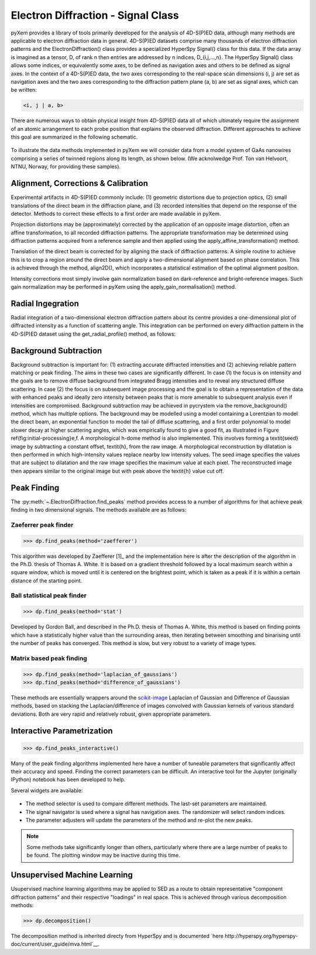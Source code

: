 Electron Diffraction - Signal Class
===================================

pyXem provides a library of tools primarily developed for the analysis of
4D-S(P)ED data, although many methods are applicable to electron diffraction
data in general. 4D-S(P)ED datasets comprise many thousands of electron
diffraction patterns and the ElectronDiffraction() class provides a specialized
HyperSpy Signal() class for this data. If the data array is imagined as a
tensor, D, of rank n then entries are addressed by n indices, D_{i,j,...,n}.
The HyperSpy Signal() class allows some indices, or equivalently some axes, to
be defined as navigation axes and others to be defined as signal axes. In the
context of a 4D-S(P)ED data, the two axes corresponding to the real-space scan
dimensions (i, j) are set as navigation axes and the two axes corresponding to
the diffraction pattern plane (a, b) are set as signal axes, which can be
written:

.. code-block:: python

    <i, j | a, b>

There are numerous ways to obtain physical insight from 4D-S(P)ED data all of
which ultimately require the assignment of an atomic arrangement to each probe
position that explains the observed diffraction. Different approaches to achieve
this goal are summarized in the following schematic.

.. figure:: images/sed_analysis_scheme.png

To illustrate the data methods implemented in pyXem we will consider data from a
model system of GaAs nanowires comprising a series of twinned regions along its
length, as shown below. (We acknolwedge Prof. Ton van Helvoort, NTNU, Norway, for
providing these samples).

.. figure:: images/model_system.png


Alignment, Corrections & Calibration
------------------------------------

Experimental artifacts in 4D-S(P)ED commonly include: (1) geometric distortions
due to projection optics, (2) small translations of the direct beam in the diffraction
plane, and (3) recorded intensities that depend on the response of the detector.
Methods to correct these effects to a first order are made available in pyXem.

Projection distortions may be (approximately) corrected by the application of an
opposite image distortion, often an affine transformation, to all recorded diffraction
patterns. The appropriate transformation may be determined using diffraction patterns
acquired from a reference sample and then applied using the apply_affine_transformation()
method.

Translation of the direct beam is corrected for by aligning the stack of diffraction
patterns. A simple routine to achieve this is to crop a region around the direct
beam and apply a two-dimensional alignment based on phase correlation. This is
achieved through the method, align2D(), which incorporates a statistical estimation
of the optimal alignment position.

Intensity corrections most simply involve gain normalization based on dark-reference
and bright-reference images. Such gain normalization may be performed in pyXem using
the apply_gain_normalisation() method.


Radial Ingegration
------------------

Radial integration of a two-dimensional electron diffraction pattern about its
centre provides a one-dimensional plot of diffracted intensity as a function of
scattering angle. This integration can be performed on every diffraction pattern
in the 4D-S(P)ED dataset using the get_radial_profile() method, as follows:

Background Subtraction
----------------------

Background subtraction is important for: (1) extracting accurate diffracted
intensities and (2) achieving reliable pattern matching or peak finding. The aims
in these two cases are significantly different. In case (1) the focus is on
intensity and the goals are to remove diffuse background from integrated Bragg
intensities and to reveal any structured diffuse scattering. In case (2) the
focus is on subsequent image processing and the goal is to obtain a representation
of the data with enhanced peaks and ideally zero intensity between peaks that is
more amenable to subsequent analysis even if intensities are compromised.
Background subtraction may be achieved in pycrystem via the remove_background()
method, which has multiple options. The background may be modelled using a model
containing a Lorentzian to model the direct beam, an exponential function to model
the tail of diffuse scattering, and a first order polynomial to model slower decay
at higher scattering angles, which was empirically found to give a good fit, as
illustrated in Figure \ref{fig:initial-processing}e,f. A morphological h-dome
method is also implemented. This involves forming a \textit{seed} image by
subtracting a constant offset, \textit{h}, from the raw image. A morphological
reconstruction by dilatation is then performed in which high-intensity values
replace nearby low intensity values. The seed image specifies the values that are
subject to dilatation and the raw image specifies the maximum value at each pixel.
The reconstructed image then appears similar to the original image but with peak
above the \textit{h} value cut off.


Peak Finding
------------

The :py:meth:`~.ElectronDiffraction.find_peaks` method provides access to a
number of algorithms for that achieve peak finding in two dimensional signals.
The methods available are as follows:

Zaeferrer peak finder
^^^^^^^^^^^^^^^^^^^^^

.. code-block:: python

    >>> dp.find_peaks(method='zaefferer')

This algorithm was developed by Zaefferer [1]_ and the
implementation here is after the description of the algorithm in the Ph.D.
thesis of Thomas A. White. It is based on a gradient threshold followed by a
local maximum search within a square window, which is moved until it is
centered on the brightest point, which is taken as a peak if it is within a
certain distance of the starting point.

Ball statistical peak finder
^^^^^^^^^^^^^^^^^^^^^^^^^^^^

.. code-block:: python

    >>> dp.find_peaks(method='stat')

Developed by Gordon Ball, and described in the Ph.D. thesis of Thomas A.
White, this method is based on finding points which have a statistically
higher value than the surrounding areas, then iterating between smoothing and
binarising until the number of peaks has converged. This method is slow, but
very robust to a variety of image types.

Matrix based peak finding
^^^^^^^^^^^^^^^^^^^^^^^^^

.. code-block:: python

    >>> dp.find_peaks(method='laplacian_of_gaussians')
    >>> dp.find_peaks(method='difference_of_gaussians')

These methods are essentially wrappers around the
`scikit-image <http://scikit-image
.org/docs/dev/auto_examples/plot_blob.html>`_ Laplacian
of Gaussian and Difference of Gaussian methods, based on stacking the
Laplacian/difference of images convolved with Gaussian kernels of various
standard deviations. Both are very rapid and relatively robust, given
appropriate parameters.

Interactive Parametrization
---------------------------

.. code-block:: python

    >>> dp.find_peaks_interactive()

Many of the peak finding algorithms implemented here have a number of
tuneable parameters that significantly affect their accuracy and speed. Finding
the correct parameters can be difficult. An interactive tool for the Jupyter
(originally IPython) notebook has been developed to help.

Several widgets are available:

.. figure::  images/interactive_peaks.png
   :align: center
   :width: 600

* The method selector is used to compare different methods. The last-set
  parameters are maintained.
* The signal navigator is used where a signal has navigation axes. The
  randomizer will select random indices.
* The parameter adjusters will update the parameters of the method and re-plot
  the new peaks.

.. note:: Some methods take significantly longer than others, particularly
    where there are a large number of peaks to be found. The plotting window
    may be inactive during this time.

Unsupervised Machine Learning
-----------------------------

Usupervised machine learning algorithms may be applied to SED as a route to
obtain representative "component diffraction patterns" and their respective
"loadings" in real space. This is achieved through various decomposition methods:

.. code-block:: python

    >>> dp.decomposition()

The decomposition method is inherited directy from HyperSpy and is documented
`here http://hyperspy.org/hyperspy-doc/current/user_guide/mva.html`__.
